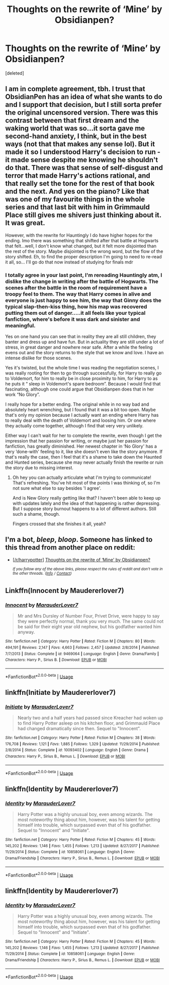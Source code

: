 #+TITLE: Thoughts on the rewrite of ‘Mine’ by Obsidianpen?

* Thoughts on the rewrite of ‘Mine’ by Obsidianpen?
:PROPERTIES:
:Score: 5
:DateUnix: 1555684895.0
:DateShort: 2019-Apr-19
:FlairText: Discussion
:END:
[deleted]


** I am in complete agreement, tbh. I trust that ObsidianPen has an idea of what she wants to do and I support that decision, but I still sorta prefer the original uncensored version. There was this contrast between that first dream and the waking world that was so...it sorta gave me second-hand anxiety, I think, but in the best ways (not that that makes any sense lol). But it made it so I understood Harry's decision to run - it made sense despite me knowing he shouldn't do that. There was that sense of self-disgust and terror that made Harry's actions rational, and that really set the tone for the rest of that book and the next. And yes on the piano? Like that was one of my favourite things in the whole series and that last bit with him in Grimmauld Place still gives me shivers just thinking about it. It was great.

However, with the rewrite for Hauntingly I do have higher hopes for the ending. Imo there was something that shifted after that battle at Hogwarts that felt...well, I don't know what changed, but it felt more disjointed than the rest of the story. Maybe disjointed is the wrong word, but the flow of the story shifted. Eh, to find the proper description I'm going to need to re-read it all, so... I'll go do that now instead of studying for finals mdr
:PROPERTIES:
:Author: disillusioned_ink
:Score: 2
:DateUnix: 1555811230.0
:DateShort: 2019-Apr-21
:END:

*** I totally agree in your last point, I'm rereading Hauntingly atm, I dislike the change in writing after the battle of Hogwarts. The scenes after the battle in the room of requirement have a troopy feel to them. The way that Harry comes in alive and everyone is just happy to see him, the way that Ginny does the typical slap-then-kiss thing, how his map was recovered putting them out of danger.....it all feels like your typical fanfiction, where's before it was dark and sinister and meaningful.

Yes on one hand you can see that in reality they are all still children, they banter and dress up and have fun. But in actuality they are still under a lot of stress, in great danger and nowhere near safe. After a while the feeling evens out and the story returns to the style that we know and love. I have an intense dislike for those scenes.

Yes it's twisted, but the whole time I was reading the negotiation scenes, I was really rooting for then to go through successfully, for Harry to really go to Voldemort, for him to really be in close proximity to him, for Harry to as he puts it “ sleep in Voldemort's spare bedroom”. Because I would find that fascinating, although one could argue that Obsidianpen does that in her work “No Glory”.

I really hope for a better ending. The original while in no way bad and absolutely heart wrenching, but I found that it was a bit too open. Maybe that's only my opinion because I actually want an ending where Harry has to really deal with the death of Voldemort and loosing him. Or one where they actually come together, although I find that very very unlikely.

Either way I can't wait for her to complete the rewrite, even though I get the impression that her passion for writing, or maybe just her passion for fanfiction, has greatly diminished. Her newest chapter in ‘No Glory' has a very ‘done-with' feeling to it, like she doesn't even like the story anymore. If that's really the case, then I feel that it's a shame to take down the Haunted and Hunted series, because she may never actually finish the rewrite or ruin the story due to missing interest.
:PROPERTIES:
:Author: theverity
:Score: 2
:DateUnix: 1555843136.0
:DateShort: 2019-Apr-21
:END:

**** Oh hey you can actually articulate what I'm trying to communicate! That's refreshing. You've hit most of the points I was thinking of, so I'm not sure what else to say besides 'I agree'.

And is New Glory really getting like that? I haven't been able to keep up with updates lately and the idea of that happening is rather depressing. But I suppose story burnout happens to a lot of different authors. Still such a shame, though.

Fingers crossed that she finishes it all, yeah?
:PROPERTIES:
:Author: disillusioned_ink
:Score: 2
:DateUnix: 1555855099.0
:DateShort: 2019-Apr-21
:END:


** I'm a bot, /bleep/, /bloop/. Someone has linked to this thread from another place on reddit:

- [[[/r/harrypotter]]] [[https://www.reddit.com/r/harrypotter/comments/bezvtx/thoughts_on_the_rewrite_of_mine_by_obsidianpen/][Thoughts on the rewrite of ‘Mine' by Obsidianpen?]]

 /^{If you follow any of the above links, please respect the rules of reddit and don't vote in the other threads.} ^{([[/r/TotesMessenger][Info]]} ^{/} ^{[[/message/compose?to=/r/TotesMessenger][Contact]])}/
:PROPERTIES:
:Author: TotesMessenger
:Score: 1
:DateUnix: 1555685126.0
:DateShort: 2019-Apr-19
:END:


** Linkffn(Innocent by Maudererlover7)
:PROPERTIES:
:Author: theverity
:Score: 1
:DateUnix: 1560926753.0
:DateShort: 2019-Jun-19
:END:

*** [[https://www.fanfiction.net/s/9469064/1/][*/Innocent/*]] by [[https://www.fanfiction.net/u/4684913/MarauderLover7][/MarauderLover7/]]

#+begin_quote
  Mr and Mrs Dursley of Number Four, Privet Drive, were happy to say they were perfectly normal, thank you very much. The same could not be said for their eight year old nephew, but his godfather wanted him anyway.
#+end_quote

^{/Site/:} ^{fanfiction.net} ^{*|*} ^{/Category/:} ^{Harry} ^{Potter} ^{*|*} ^{/Rated/:} ^{Fiction} ^{M} ^{*|*} ^{/Chapters/:} ^{80} ^{*|*} ^{/Words/:} ^{494,191} ^{*|*} ^{/Reviews/:} ^{2,147} ^{*|*} ^{/Favs/:} ^{4,663} ^{*|*} ^{/Follows/:} ^{2,457} ^{*|*} ^{/Updated/:} ^{2/8/2014} ^{*|*} ^{/Published/:} ^{7/7/2013} ^{*|*} ^{/Status/:} ^{Complete} ^{*|*} ^{/id/:} ^{9469064} ^{*|*} ^{/Language/:} ^{English} ^{*|*} ^{/Genre/:} ^{Drama/Family} ^{*|*} ^{/Characters/:} ^{Harry} ^{P.,} ^{Sirius} ^{B.} ^{*|*} ^{/Download/:} ^{[[http://www.ff2ebook.com/old/ffn-bot/index.php?id=9469064&source=ff&filetype=epub][EPUB]]} ^{or} ^{[[http://www.ff2ebook.com/old/ffn-bot/index.php?id=9469064&source=ff&filetype=mobi][MOBI]]}

--------------

*FanfictionBot*^{2.0.0-beta} | [[https://github.com/tusing/reddit-ffn-bot/wiki/Usage][Usage]]
:PROPERTIES:
:Author: FanfictionBot
:Score: 1
:DateUnix: 1560926772.0
:DateShort: 2019-Jun-19
:END:


** linkffn(Initiate by Maudererlover7)
:PROPERTIES:
:Author: theverity
:Score: 1
:DateUnix: 1561232026.0
:DateShort: 2019-Jun-23
:END:

*** [[https://www.fanfiction.net/s/10093402/1/][*/Initiate/*]] by [[https://www.fanfiction.net/u/4684913/MarauderLover7][/MarauderLover7/]]

#+begin_quote
  Nearly two and a half years had passed since Kreacher had woken up to find Harry Potter asleep on his kitchen floor, and Grimmauld Place had changed dramatically since then. Sequel to "Innocent".
#+end_quote

^{/Site/:} ^{fanfiction.net} ^{*|*} ^{/Category/:} ^{Harry} ^{Potter} ^{*|*} ^{/Rated/:} ^{Fiction} ^{M} ^{*|*} ^{/Chapters/:} ^{38} ^{*|*} ^{/Words/:} ^{176,708} ^{*|*} ^{/Reviews/:} ^{1,121} ^{*|*} ^{/Favs/:} ^{1,885} ^{*|*} ^{/Follows/:} ^{1,329} ^{*|*} ^{/Updated/:} ^{11/29/2014} ^{*|*} ^{/Published/:} ^{2/8/2014} ^{*|*} ^{/Status/:} ^{Complete} ^{*|*} ^{/id/:} ^{10093402} ^{*|*} ^{/Language/:} ^{English} ^{*|*} ^{/Genre/:} ^{Drama} ^{*|*} ^{/Characters/:} ^{Harry} ^{P.,} ^{Sirius} ^{B.,} ^{Remus} ^{L.} ^{*|*} ^{/Download/:} ^{[[http://www.ff2ebook.com/old/ffn-bot/index.php?id=10093402&source=ff&filetype=epub][EPUB]]} ^{or} ^{[[http://www.ff2ebook.com/old/ffn-bot/index.php?id=10093402&source=ff&filetype=mobi][MOBI]]}

--------------

*FanfictionBot*^{2.0.0-beta} | [[https://github.com/tusing/reddit-ffn-bot/wiki/Usage][Usage]]
:PROPERTIES:
:Author: FanfictionBot
:Score: 1
:DateUnix: 1561232041.0
:DateShort: 2019-Jun-23
:END:


** linkffn(Identity by Maudererlover7)
:PROPERTIES:
:Author: theverity
:Score: 1
:DateUnix: 1561647683.0
:DateShort: 2019-Jun-27
:END:

*** [[https://www.fanfiction.net/s/10858061/1/][*/Identity/*]] by [[https://www.fanfiction.net/u/4684913/MarauderLover7][/MarauderLover7/]]

#+begin_quote
  Harry Potter was a highly unusual boy, even among wizards. The most noteworthy thing about him, however, was his talent for getting himself into trouble, which surpassed even that of his godfather. Sequel to "Innocent" and "Initiate".
#+end_quote

^{/Site/:} ^{fanfiction.net} ^{*|*} ^{/Category/:} ^{Harry} ^{Potter} ^{*|*} ^{/Rated/:} ^{Fiction} ^{M} ^{*|*} ^{/Chapters/:} ^{45} ^{*|*} ^{/Words/:} ^{145,202} ^{*|*} ^{/Reviews/:} ^{1,146} ^{*|*} ^{/Favs/:} ^{1,455} ^{*|*} ^{/Follows/:} ^{1,213} ^{*|*} ^{/Updated/:} ^{8/27/2017} ^{*|*} ^{/Published/:} ^{11/29/2014} ^{*|*} ^{/Status/:} ^{Complete} ^{*|*} ^{/id/:} ^{10858061} ^{*|*} ^{/Language/:} ^{English} ^{*|*} ^{/Genre/:} ^{Drama/Friendship} ^{*|*} ^{/Characters/:} ^{Harry} ^{P.,} ^{Sirius} ^{B.,} ^{Remus} ^{L.} ^{*|*} ^{/Download/:} ^{[[http://www.ff2ebook.com/old/ffn-bot/index.php?id=10858061&source=ff&filetype=epub][EPUB]]} ^{or} ^{[[http://www.ff2ebook.com/old/ffn-bot/index.php?id=10858061&source=ff&filetype=mobi][MOBI]]}

--------------

*FanfictionBot*^{2.0.0-beta} | [[https://github.com/tusing/reddit-ffn-bot/wiki/Usage][Usage]]
:PROPERTIES:
:Author: FanfictionBot
:Score: 1
:DateUnix: 1561647695.0
:DateShort: 2019-Jun-27
:END:


** linkffn(Identity by Maudererlover7)
:PROPERTIES:
:Author: theverity
:Score: 1
:DateUnix: 1561648547.0
:DateShort: 2019-Jun-27
:END:

*** [[https://www.fanfiction.net/s/10858061/1/][*/Identity/*]] by [[https://www.fanfiction.net/u/4684913/MarauderLover7][/MarauderLover7/]]

#+begin_quote
  Harry Potter was a highly unusual boy, even among wizards. The most noteworthy thing about him, however, was his talent for getting himself into trouble, which surpassed even that of his godfather. Sequel to "Innocent" and "Initiate".
#+end_quote

^{/Site/:} ^{fanfiction.net} ^{*|*} ^{/Category/:} ^{Harry} ^{Potter} ^{*|*} ^{/Rated/:} ^{Fiction} ^{M} ^{*|*} ^{/Chapters/:} ^{45} ^{*|*} ^{/Words/:} ^{145,202} ^{*|*} ^{/Reviews/:} ^{1,146} ^{*|*} ^{/Favs/:} ^{1,455} ^{*|*} ^{/Follows/:} ^{1,213} ^{*|*} ^{/Updated/:} ^{8/27/2017} ^{*|*} ^{/Published/:} ^{11/29/2014} ^{*|*} ^{/Status/:} ^{Complete} ^{*|*} ^{/id/:} ^{10858061} ^{*|*} ^{/Language/:} ^{English} ^{*|*} ^{/Genre/:} ^{Drama/Friendship} ^{*|*} ^{/Characters/:} ^{Harry} ^{P.,} ^{Sirius} ^{B.,} ^{Remus} ^{L.} ^{*|*} ^{/Download/:} ^{[[http://www.ff2ebook.com/old/ffn-bot/index.php?id=10858061&source=ff&filetype=epub][EPUB]]} ^{or} ^{[[http://www.ff2ebook.com/old/ffn-bot/index.php?id=10858061&source=ff&filetype=mobi][MOBI]]}

--------------

*FanfictionBot*^{2.0.0-beta} | [[https://github.com/tusing/reddit-ffn-bot/wiki/Usage][Usage]]
:PROPERTIES:
:Author: FanfictionBot
:Score: 1
:DateUnix: 1561648566.0
:DateShort: 2019-Jun-27
:END:
